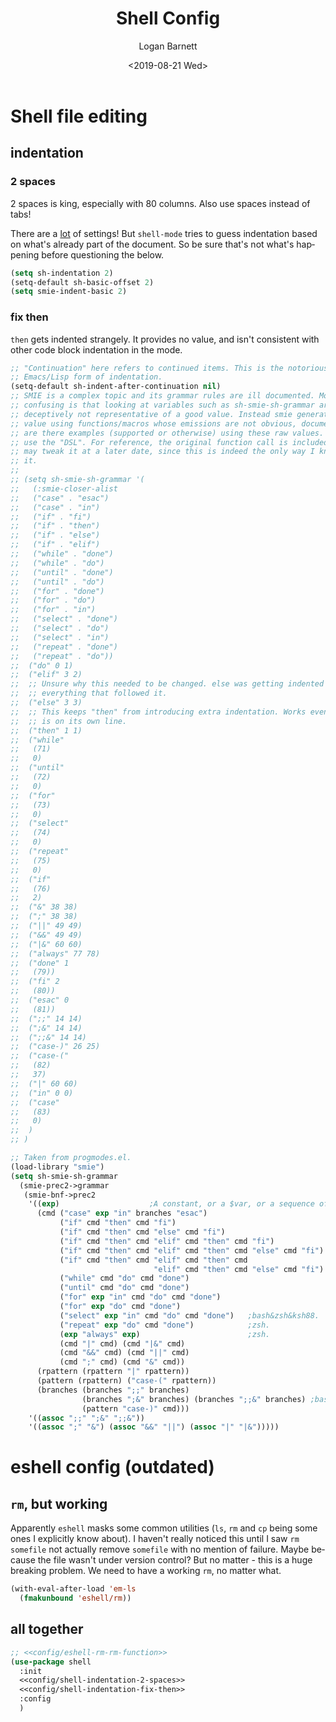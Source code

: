 #+title:     Shell Config
#+author:    Logan Barnett
#+email:     logustus@gmail.com
#+date:      <2019-08-21 Wed>
#+language:  en
#+file_tags: config shell
#+tags:

* Shell file editing
** indentation
*** 2 spaces
2 spaces is king, especially with 80 columns. Also use spaces instead of
tabs!

There are a _lot_ of settings! But =shell-mode= tries to guess indentation based
on what's already part of the document. So be sure that's not what's happening
before questioning the below.

#+name: config/shell-indentation-2-spaces
#+begin_src emacs-lisp :tangle yes :results none
(setq sh-indentation 2)
(setq-default sh-basic-offset 2)
(setq smie-indent-basic 2)
#+end_src
*** fix then

=then= gets indented strangely. It provides no value, and isn't consistent with
other code block indentation in the mode.

#+name: config/shell-indentation-fix-then
#+begin_src emacs-lisp :tangle no :results none
;; "Continuation" here refers to continued items. This is the notorious
;; Emacs/Lisp form of indentation.
(setq-default sh-indent-after-continuation nil)
;; SMIE is a complex topic and its grammar rules are ill documented. More
;; confusing is that looking at variables such as sh-smie-sh-grammar are
;; deceptively not representative of a good value. Instead smie generates this
;; value using functions/macros whose emissions are not obvious, documented, nor
;; are there examples (supported or otherwise) using these raw values. One must
;; use the "DSL". For reference, the original function call is included but I
;; may tweak it at a later date, since this is indeed the only way I know to do
;; it.
;;
;; (setq sh-smie-sh-grammar '(
;;   (:smie-closer-alist
;;   ("case" . "esac")
;;   ("case" . "in")
;;   ("if" . "fi")
;;   ("if" . "then")
;;   ("if" . "else")
;;   ("if" . "elif")
;;   ("while" . "done")
;;   ("while" . "do")
;;   ("until" . "done")
;;   ("until" . "do")
;;   ("for" . "done")
;;   ("for" . "do")
;;   ("for" . "in")
;;   ("select" . "done")
;;   ("select" . "do")
;;   ("select" . "in")
;;   ("repeat" . "done")
;;   ("repeat" . "do"))
;;  ("do" 0 1)
;;  ("elif" 3 2)
;;  ;; Unsure why this needed to be changed. else was getting indented out, and
;;  ;; everything that followed it.
;;  ("else" 3 3)
;;  ;; This keeps "then" from introducing extra indentation. Works even when then
;;  ;; is on its own line.
;;  ("then" 1 1)
;;  ("while"
;;   (71)
;;   0)
;;  ("until"
;;   (72)
;;   0)
;;  ("for"
;;   (73)
;;   0)
;;  ("select"
;;   (74)
;;   0)
;;  ("repeat"
;;   (75)
;;   0)
;;  ("if"
;;   (76)
;;   2)
;;  ("&" 38 38)
;;  (";" 38 38)
;;  ("||" 49 49)
;;  ("&&" 49 49)
;;  ("|&" 60 60)
;;  ("always" 77 78)
;;  ("done" 1
;;   (79))
;;  ("fi" 2
;;   (80))
;;  ("esac" 0
;;   (81))
;;  (";;" 14 14)
;;  (";&" 14 14)
;;  (";;&" 14 14)
;;  ("case-)" 26 25)
;;  ("case-("
;;   (82)
;;   37)
;;  ("|" 60 60)
;;  ("in" 0 0)
;;  ("case"
;;   (83)
;;   0)
;;  )
;; )

;; Taken from progmodes.el.
(load-library "smie")
(setq sh-smie-sh-grammar
  (smie-prec2->grammar
   (smie-bnf->prec2
    '((exp)                    ;A constant, or a $var, or a sequence of them...
      (cmd ("case" exp "in" branches "esac")
           ("if" cmd "then" cmd "fi")
           ("if" cmd "then" cmd "else" cmd "fi")
           ("if" cmd "then" cmd "elif" cmd "then" cmd "fi")
           ("if" cmd "then" cmd "elif" cmd "then" cmd "else" cmd "fi")
           ("if" cmd "then" cmd "elif" cmd "then" cmd
                                "elif" cmd "then" cmd "else" cmd "fi")
           ("while" cmd "do" cmd "done")
           ("until" cmd "do" cmd "done")
           ("for" exp "in" cmd "do" cmd "done")
           ("for" exp "do" cmd "done")
           ("select" exp "in" cmd "do" cmd "done")   ;bash&zsh&ksh88.
           ("repeat" exp "do" cmd "done")            ;zsh.
           (exp "always" exp)                        ;zsh.
           (cmd "|" cmd) (cmd "|&" cmd)
           (cmd "&&" cmd) (cmd "||" cmd)
           (cmd ";" cmd) (cmd "&" cmd))
      (rpattern (rpattern "|" rpattern))
      (pattern (rpattern) ("case-(" rpattern))
      (branches (branches ";;" branches)
                (branches ";&" branches) (branches ";;&" branches) ;bash.
                (pattern "case-)" cmd)))
    '((assoc ";;" ";&" ";;&"))
    '((assoc ";" "&") (assoc "&&" "||") (assoc "|" "|&")))))
#+end_src

* eshell config (outdated)
** ~rm~, but working

Apparently ~eshell~ masks some common utilities (~ls~, ~rm~ and ~cp~ being some
ones I explicitly know about).  I haven't really noticed this until I saw ~rm
somefile~ not actually remove ~somefile~ with no mention of failure.  Maybe
because the file wasn't under version control?  But no matter - this is a huge
breaking problem.  We need to have a working ~rm~, no matter what.

#+name: config/eshell-rm-rm-function
#+begin_src emacs-lisp :results none :exports code :tangle no
(with-eval-after-load 'em-ls
  (fmakunbound 'eshell/rm))
#+end_src

** all together

#+begin_src emacs-lisp :results none :noweb yes :tangle yes
;; <<config/eshell-rm-rm-function>>
(use-package shell
  :init
  <<config/shell-indentation-2-spaces>>
  <<config/shell-indentation-fix-then>>
  :config
  )
#+end_src
